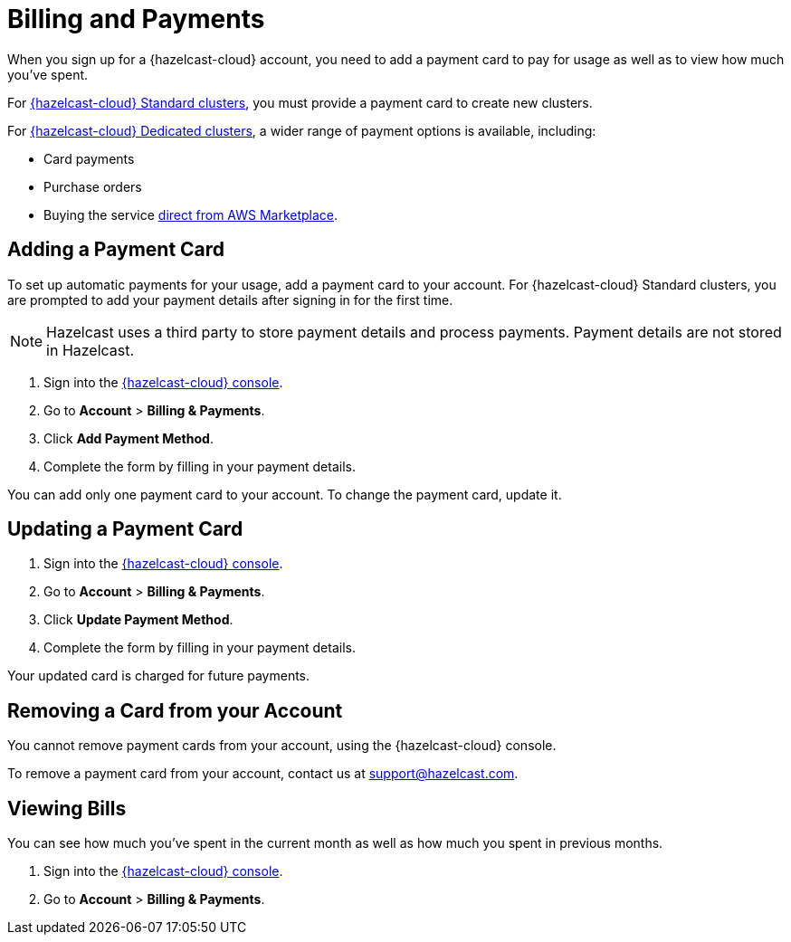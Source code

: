= Billing and Payments
:description: When you sign up for a {hazelcast-cloud} account, you need to add a payment card to pay for usage as well as to view how much you've spent.
:cloud-tags: Manage Accounts | Manage Accounts | Manage Accounts
:cloud-title: Payments and Billing | Add Payment Card | View Bills
:cloud-order: 33 | 34 | 35
:cloud-anchor: | adding-a-payment-card | viewing-bills
:page-aliases: set-budget.adoc 

{description}

For xref:serverless-cluster.adoc[{hazelcast-cloud} Standard clusters], you must provide a payment card to create new clusters.

For xref:dedicated-cluster.adoc[{hazelcast-cloud} Dedicated clusters], a wider range of payment options is available, including:

- Card payments
- Purchase orders
- Buying the service link:https://aws.amazon.com/marketplace/pp/prodview-olxywxtjninay[direct from AWS Marketplace].

== Adding a Payment Card

To set up automatic payments for your usage, add a payment card to your account. For {hazelcast-cloud} Standard clusters, you are prompted to add your payment details after signing in for the first time. 

NOTE: Hazelcast uses a third party to store payment details and process payments. Payment details are not stored in Hazelcast.

. Sign into the link:{page-cloud-console}[{hazelcast-cloud} console,window=_blank].
. Go to *Account* > *Billing & Payments*.
. Click *Add Payment Method*.
. Complete the form by filling in your payment details.

You can add only one payment card to your account. To change the payment card, update it.

== Updating a Payment Card

. Sign into the link:{page-cloud-console}[{hazelcast-cloud} console,window=_blank].
. Go to *Account* > *Billing & Payments*.
. Click *Update Payment Method*.
. Complete the form by filling in your payment details.

Your updated card is charged for future payments.

== Removing a Card from your Account

You cannot remove payment cards from your account, using the {hazelcast-cloud} console.

To remove a payment card from your account, contact us at mailto:support@hazelcast.com[].

== Viewing Bills

You can see how much you've spent in the current month as well as how much you spent in previous months.

. Sign into the link:{page-cloud-console}[{hazelcast-cloud} console,window=_blank].
. Go to *Account* > *Billing & Payments*.
